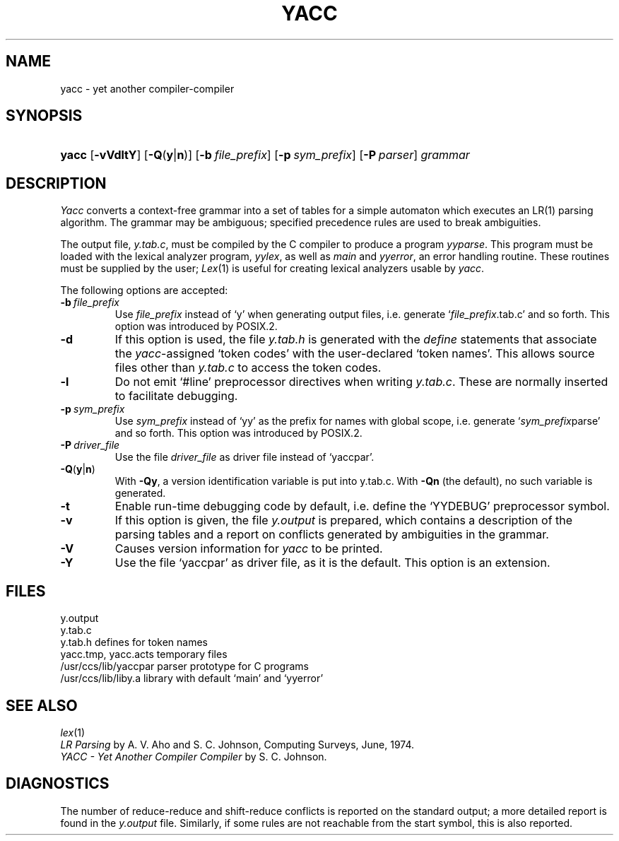 .\"
.\" Sccsid @(#)yacc.1	1.4 (gritter) 11/18/05
.\" Derived from yacc(1), Unix 7th edition:
.\" Copyright(C) Caldera International Inc. 2001-2002. All rights reserved.
.\"
.\" Redistribution and use in source and binary forms, with or without
.\" modification, are permitted provided that the following conditions
.\" are met:
.\"   Redistributions of source code and documentation must retain the
.\"    above copyright notice, this list of conditions and the following
.\"    disclaimer.
.\"   Redistributions in binary form must reproduce the above copyright
.\"    notice, this list of conditions and the following disclaimer in the
.\"    documentation and/or other materials provided with the distribution.
.\"   All advertising materials mentioning features or use of this software
.\"    must display the following acknowledgement:
.\"      This product includes software developed or owned by Caldera
.\"      International, Inc.
.\"   Neither the name of Caldera International, Inc. nor the names of
.\"    other contributors may be used to endorse or promote products
.\"    derived from this software without specific prior written permission.
.\"
.\" USE OF THE SOFTWARE PROVIDED FOR UNDER THIS LICENSE BY CALDERA
.\" INTERNATIONAL, INC. AND CONTRIBUTORS ``AS IS'' AND ANY EXPRESS OR
.\" IMPLIED WARRANTIES, INCLUDING, BUT NOT LIMITED TO, THE IMPLIED
.\" WARRANTIES OF MERCHANTABILITY AND FITNESS FOR A PARTICULAR PURPOSE
.\" ARE DISCLAIMED. IN NO EVENT SHALL CALDERA INTERNATIONAL, INC. BE
.\" LIABLE FOR ANY DIRECT, INDIRECT INCIDENTAL, SPECIAL, EXEMPLARY, OR
.\" CONSEQUENTIAL DAMAGES (INCLUDING, BUT NOT LIMITED TO, PROCUREMENT OF
.\" SUBSTITUTE GOODS OR SERVICES; LOSS OF USE, DATA, OR PROFITS; OR
.\" BUSINESS INTERRUPTION) HOWEVER CAUSED AND ON ANY THEORY OF LIABILITY,
.\" WHETHER IN CONTRACT, STRICT LIABILITY, OR TORT (INCLUDING NEGLIGENCE
.\" OR OTHERWISE) ARISING IN ANY WAY OUT OF THE USE OF THIS SOFTWARE,
.\" EVEN IF ADVISED OF THE POSSIBILITY OF SUCH DAMAGE.
.\"
.TH YACC 1 "11/18/05" "Heirloom Development Tools" "User Commands"
.SH NAME
yacc \- yet another compiler-compiler
.SH SYNOPSIS
.HP
.ad l
.nh
\fByacc\fR [\fB\-vVdltY\fR] [\fB\-Q\fR(\fBy\fR|\fBn\fR)]
[\fB\-b\ \fIfile_prefix\fR] [\fB\-p\ \fIsym_prefix\fR] [\fB\-P\ \fIparser\fR]
\fIgrammar\fR
.br
.ad b
.SH DESCRIPTION
.I Yacc
converts a context-free grammar into a set of
tables for a simple automaton which executes an LR(1) parsing
algorithm.
The grammar may be ambiguous;
specified precedence rules are used to break ambiguities.
.PP
The output file,
.IR y.tab.c ,
must be compiled by the C compiler
to produce a program
.IR yyparse .
This program must be loaded with the lexical analyzer program,
.IR yylex ,
as well as
.I main
and
.IR yyerror ,
an error handling routine.
These routines must be supplied by the user;
.IR Lex (1)
is useful for creating lexical analyzers usable by
.IR yacc .
.PP
The following options are accepted:
.TP
\fB\-b\ \fIfile_prefix\fR
Use
.I file_prefix
instead of `y'
when generating output files,
i.\|e. generate `\fIfile_prefix\fR.tab.c' and so forth.
This option was introduced by POSIX.2.
.TP
.B \-d
If this option is used, the file
.I y.tab.h
is generated with the
.I define
statements that associate the
\fIyacc\fR-assigned `token codes' with the user-declared `token names'.
This allows source files other than
.I y.tab.c
to access the token codes.
.TP
.B \-l
Do not emit `#line' preprocessor directives when writing
.IR y.tab.c .
These are normally inserted to facilitate debugging.
.TP
\fB\-p\ \fIsym_prefix\fR
Use
.I sym_prefix
instead of `yy' as the prefix for names with global scope,
i.\|e. generate `\fIsym_prefix\fRparse' and so forth.
This option was introduced by POSIX.2.
.TP
\fB\-P\ \fIdriver_file\fR
Use the file
.I driver_file
as driver file instead of `yaccpar'.
.TP
\fB\-Q\fR(\fBy\fR|\fBn\fR)
With
.BR \-Qy ,
a version identification variable is put into y.tab.c.
With
.B \-Qn
(the default), no such variable is generated.
.TP
.B \-t
Enable run-time debugging code by default,
i.\|e. define the `YYDEBUG' preprocessor symbol.
.TP
.B \-v
If this option is given, the file
.I y.output
is prepared, which contains a description of the parsing tables
and a report on
conflicts generated by ambiguities in the grammar.
.TP
.B \-V
Causes version information for
.I yacc
to be printed.
.TP
.B \-Y
Use the file `yaccpar' as driver file,
as it is the default.
This option is an extension.
.SH FILES
.ta \w'/usr/ccs/lib/yaccpar 'u
y.output
.br
y.tab.c
.br
y.tab.h	defines for token names
.br
yacc.tmp, yacc.acts	temporary files
.br
/usr/ccs/lib/yaccpar	parser prototype for C programs
.br
/usr/ccs/lib/liby.a	library with default `main' and `yyerror'
.SH "SEE ALSO"
.IR lex (1)
.br
.I "LR Parsing"
by A. V. Aho and S. C. Johnson,
Computing Surveys, June, 1974.
.br
.I "YACC \- Yet Another Compiler Compiler"
by S. C. Johnson.
.SH DIAGNOSTICS
The number of reduce-reduce and shift-reduce conflicts
is reported on the standard output;
a more detailed report is
found in the
.I y.output
file.
Similarly, if some rules are not reachable from the
start symbol, this is also reported.

